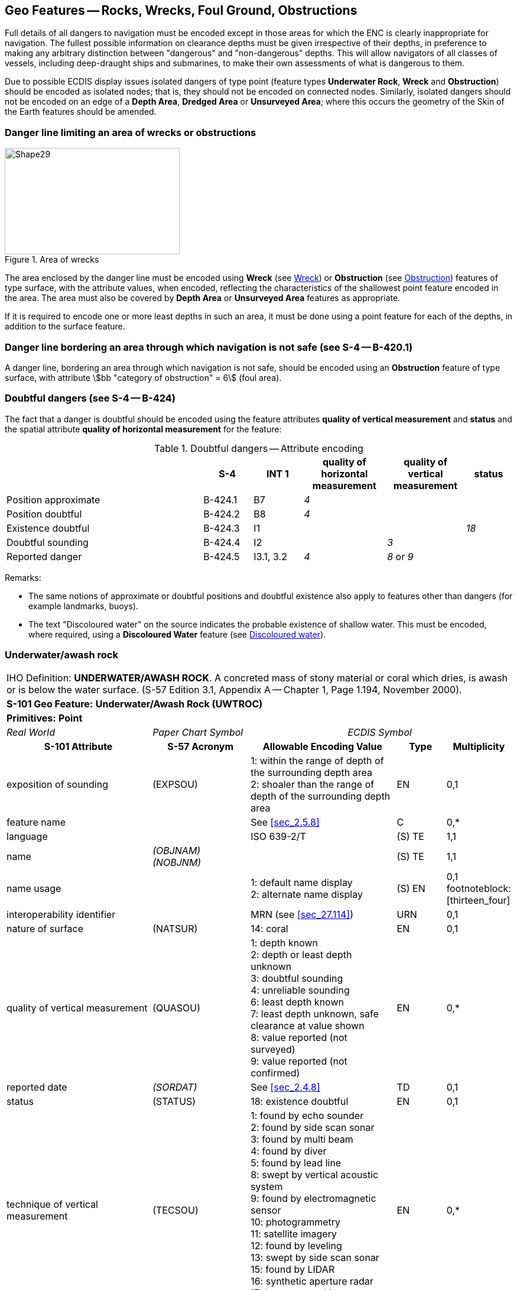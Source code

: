 
[[sec_13]]
== Geo Features -- Rocks, Wrecks, Foul Ground, Obstructions

Full details of all dangers to navigation must be encoded except in those areas for which the ENC is clearly inappropriate for navigation. The fullest possible information on clearance depths must be given irrespective of their depths, in preference to making any arbitrary distinction between "dangerous" and "non-dangerous" depths. This will allow navigators of all classes of vessels, including deep-draught ships and submarines, to make their own assessments of what is dangerous to them.

Due to possible ECDIS display issues isolated dangers of type point (feature types *Underwater Rock*, *Wreck* and *Obstruction*) should be encoded as isolated nodes; that is, they should not be encoded on connected nodes. Similarly, isolated dangers should not be encoded on an edge of a *Depth Area*, *Dredged Area* or **Unsurveyed Area**; where this occurs the geometry of the Skin of the Earth features should be amended.

[[sec_13.1]]
=== Danger line limiting an area of wrecks or obstructions

[[fig_13-1]]
.Area of wrecks
image::figure-13-1.png[Shape29,296,180]

The area enclosed by the danger line must be encoded using *Wreck* (see <<sec_13.5>>) or *Obstruction* (see <<sec_13.6>>) features of type surface, with the attribute values, when encoded, reflecting the characteristics of the shallowest point feature encoded in the area. The area must also be covered by *Depth Area* or *Unsurveyed Area* features as appropriate.

If it is required to encode one or more least depths in such an area, it must be done using a point feature for each of the depths, in addition to the surface feature.

[[sec_13.2]]
=== Danger line bordering an area through which navigation is not safe (see S-4 -- B-420.1)

A danger line, bordering an area through which navigation is not safe, should be encoded using an *Obstruction* feature of type surface, with attribute stem:[bb "category of obstruction" = 6] (foul area).

[[sec_13.3]]
=== Doubtful dangers (see S-4 -- B-424)

The fact that a danger is doubtful should be encoded using the feature attributes *quality of vertical measurement* and *status* and the spatial attribute *quality of horizontal measurement* for the feature:

[[table_13-1]]
.Doubtful dangers -- Attribute encoding
[cols="191,^.^48,^.^48,^.^80,^.^76,^.^45"]
|===
h| h| S-4 h| INT 1 h| quality of horizontal measurement h| quality of vertical measurement h| status

| Position approximate | B-424.1 | B7        | _4_ |            |
| Position doubtful    | B-424.2 | B8        | _4_ |            |
| Existence doubtful   | B-424.3 | I1        |     |            | _18_
| Doubtful sounding    | B-424.4 | I2        |     | _3_        |
| Reported danger      | B-424.5 | I3.1, 3.2 | _4_ | _8_ or _9_ |
|===

[underline]#Remarks:#

* The same notions of approximate or doubtful positions and doubtful existence also apply to features other than dangers (for example landmarks, buoys).
* The text "Discoloured water" on the source indicates the probable existence of shallow water. This must be encoded, where required, using a *Discoloured Water* feature (see <<sec_13.8>>).

[[sec_13.4]]
=== Underwater/awash rock

[cols="10",options="unnumbered"]
|===
10+| [underline]#IHO Definition:# *UNDERWATER/AWASH ROCK*. A concreted mass of stony material or coral which dries, is awash or is below the water surface. (S-57 Edition 3.1, Appendix A -- Chapter 1, Page 1.194, November 2000).
10+| *[underline]#S-101 Geo Feature:#* *Underwater/Awash Rock (UWTROC)*
10+| *[underline]#Primitives:#* *Point*

3+| _Real World_ 4+| _Paper Chart Symbol_ 3+| _ECDIS Symbol_

3+h| S-101 Attribute 2+h| S-57 Acronym 3+h| Allowable Encoding Value h| Type h| Multiplicity
3+| exposition of sounding 2+| (EXPSOU) 3+|
1: within the range of depth of the surrounding depth area +
2: shoaler than the range of depth of the surrounding depth area | EN | 0,1

3+| feature name 2+| 3+| See <<sec_2.5.8>> | C | 0,*

3+| language 2+| 3+| ISO 639-2/T | (S) TE | 1,1

3+| name 2+| _(OBJNAM) (NOBJNM)_ 3+| | (S) TE | 1,1

3+| name usage
2+| 3+|
1: default name display +
2: alternate name display | (S) EN
| 0,1 footnoteblock:[thirteen_four]

3+| interoperability identifier 2+| 3+| MRN (see <<sec_27.114>>) | URN | 0,1

3+| nature of surface 2+| (NATSUR) 3+|
14: coral | EN | 0,1
3+| quality of vertical measurement 2+| (QUASOU) 3+|
1: depth known +
2: depth or least depth unknown +
3: doubtful sounding +
4: unreliable sounding +
6: least depth known +
7: least depth unknown, safe clearance at value shown +
8: value reported (not surveyed) +
9: value reported (not confirmed) | EN | 0,*
3+| reported date 2+| _(SORDAT)_ 3+| See <<sec_2.4.8>> | TD | 0,1
3+| status 2+| (STATUS) 3+|
18: existence doubtful | EN | 0,1
3+| technique of vertical measurement 2+| (TECSOU) 3+|
1: found by echo sounder +
2: found by side scan sonar +
3: found by multi beam +
4: found by diver +
5: found by lead line +
8: swept by vertical acoustic system +
9: found by electromagnetic sensor +
10: photogrammetry +
11: satellite imagery +
12: found by leveling +
13: swept by side scan sonar +
15: found by LIDAR +
16: synthetic aperture radar +
17: hyperspectral imagery +
18: mechanically swept | EN | 0,*

3+| value of sounding 2+| (VALSOU) 3+| | RE | 1,1

3+| water level effect 2+| (WATLEV) 3+|
3: always under water/ submerged +
4: covers and uncovers +
5: awash | EN | 1,1

3+| scale minimum 2+| (SCAMIN) 3+| See <<sec_2.5.9>> | IN | 0,1

3+| information 2+| 3+| See <<sec_2.4.6>> | C | 0,*

3+| file locator 2+| 3+| | (S) TE | 0,1

3+| file reference 2+| _(TXTDSC) (NTXTDS)_ 3+| | (S) TE | 0,1 footnoteblock:[thirteen_four]

3+| headline 2+| 3+| | (S) TE | 0,1

3+| language 2+| 3+| ISO 639-2/T | (S) TE | 1,1

3+| text 2+| _(INFORM) (NINFOM)_ 3+| | (S) TE | 0,1 footnoteblock:[thirteen_four]

3+| default clearance depth 2+| 3+| See <<sec_30.1>> | RE | 0,1 footnoteblock:[thirteen_four]

3+| surrounding depth 2+| 3+| | RE | 1,1

10+h| Feature Associations
h| S-101 Role 3+h| Association Type 3+h| Associated to 2+h| Type h| Multiplicity
| The Updated Object 3+| *Updated Information* (see <<sec_25.21>>) 3+| *Update Information* 2+| Association | 0,*
| The Position Provider 3+| *Text Association* (see <<sec_25.17>>). 3+| *Text Placement* 2+| Composition | 0,1
| - 3+| *Additional Information* (see <<sec_25.1>>) 3+| *Nautical Information* 2+| Association | 0,*
| - 3+| *Spatial Association* (see <<sec_25.15>>) 3+| *Spatial Quality* 2+| Association | 0,*

|===

[[thirteen_four]]
[NOTE]
--
Complex attribute *feature name*, sub-attribute *name usage* is mandatory if the name is intended to be displayed when display of names is enabled by the Mariner. See <<sec_2.5>>.

For each instance of *information*, at least one of the sub-attributes *file reference* or *text* must be populated.

The ECDIS "system" attribute *default clearance depth* must be populated with a value, which must not be an empty (null) value, if the attribute *value of sounding* is populated with an empty (null) value.
--

[underline]#INT 1 Reference:# K 11-15

[[sec_13.4.1]]
==== Rocks which may cover (see S-4 -- B-421.2 to B-421.4)

Full details of all dangers to navigation must be encoded except in those areas for which the ENC is clearly inappropriate for navigation (see S-4 -- B-401 and B-402). The fullest possible information on clearance depths must be given irrespective of their depths, where known, in preference to making any arbitrary distinction between "dangerous" and "non-dangerous" depths. This will allow navigators of all classes of vessels, including deep-draught ships and submarines, to make their own assessments of what is dangerous to them.

Underwater rocks may cover and uncover, may be awash, or may be always underwater.

Population of the attributes *quality of vertical* *measurement*, *water level effect*, *reported date* and the spatial attribute *quality of horizontal measurement* are described in the Table below:

[[table_13-2]]
.Underwater rocks -- Attribute encoding
[cols="245,51,63,72,134"]
|===
h| Rock or coral reef h| INT 1 h| water level effect h| quality of vertical measurement h| Comment

| Covers and uncovers, depth unknown | K11 | _4_ | _2_ or _<undefined>_ | See Remarks below for population of the attribute *exposition of sounding*.
| Covers and uncovers, depth known | K11 | _4_ | any value except _2_; or _<undefined>_ | Negative value for *value of sounding*
| Awash | K12 | _5_ | |
| Always submerged, depth unknown | K13 | _3_ | _2_ or _<undefined>_ | See Remarks below for population of the attribute *exposition of sounding*.
| Always submerged, depth known | K14 | _3_ | any value except _2_; or _<undefined>_ |
| Reported, not confirmed | I3.1,3.2 | _3,4_ or _5_ | _9_ | If available, the year reported should be encoded in *reported date*.

The spatial attribute *quality of horizontal measurement* should be set to _4_ (approximate).

|===

[underline]#Remarks:#

* For rocks which do not cover (islets), see <<sec_5.4.2>>.
* All *Underwater/Awash Rock* features should be encoded using one of the above combinations of attributes.
* The minimum depth, if known, over any submerged rock, must be encoded using the attribute *value of sounding*. Where *value of sounding* is populated with an empty (null) value, display of the rock in ECDIS as an underwater hazard, in accordance with the Mariner's selected safety depth, will be dependent on the value populated for the ECDIS "system" attribute *default clearance depth* (see <<sec_2.4.5.1;and!sec_30.1>> and 8^th^ bullet below).
* An instance of the information type *Spatial Quality* (see <<sec_25.4>>) may be associated to the rock point geometry, using the association *Spatial Association*, to indicate, where required, that the horizontal position and/or the vertical uncertainty for the rock is of different (higher or lower) accuracy than indicated by the underlaying *Quality of Bathymetric Data* Meta feature (see <<sec_3.8>>). Where *Spatial Quality* is associated to the rock and *value of sounding* is populated with an empty (null) value, the value for the attribute *vertical uncertainty* (*uncertainty fixed*) on the associated *Spatial Quality*, where required, must also be populated as empty (null). See also <<sec_3.8.1.3>>(Sounding uncertainty).
* Where *Underwater/Awash Rock* is encoded, there must be no *Sounding* feature encoded coincident.
* For area rock and coral reef features, see <<sec_12.1.1>>.
* When a group of rocks is surrounded by a danger line, each rock should be encoded as a separate *Underwater/Awash Rock* feature covered by an obstruction area feature (*Obstruction* -- see <<sec_13.6>>).
* If it is required to encode an *Underwater/Awash Rock* feature where the attribute *value of sounding* is populated with an empty (null) value, but the source information indicates the depth of the feature is within the range of the surrounding depth area, the value stem:[bb "exposition of sounding" = 1] (within the range of the surrounding depth area) must be populated in order to avoid the unnecessary display of isolated danger symbols in ECDIS.

[underline]#Distinction:# Obstruction; Seabed Area; Sounding; Wreck.

[[sec_13.5]]
=== Wreck

[cols="10",options="unnumbered"]
|===
10+| [underline]#IHO Definition:# *WRECK*. The ruined remains of a stranded or sunken vessel which has been rendered useless. (IHO Dictionary -- S-32).
10+| *[underline]#S-101 Geo Feature:#* *Wreck (WRECKS)*
10+| *[underline]#Primitives:#* *Point, Surface*

3+| _Real World_ 4+| _Paper Chart Symbol_ 3+| _ECDIS Symbol_

3+h| S-101 Attribute 2+h| S-57 Acronym 3+h| Allowable Encoding Value h| Type h| Multiplicity
3+| category of wreck 2+| (CATWRK) 3+|
1: non-dangerous wreck +
2: dangerous wreck +
3: distributed remains of wreck +
4: wreck showing mast/masts +
5: wreck showing any portion of hull or superstructure | EN | 0,1 footnoteblock:[thirteen_five]
3+| exposition of sounding 2+| (EXPSOU) 3+|
1: within the range of depth of the surrounding depth area +
2: shoaler than the range of depth of the surrounding depth area +
3: deeper than the range of depth of the surrounding depth area | EN | 0,1
3+| feature name 2+| 3+| See <<sec_2.5.8>> | C | 0,*

3+| language 2+| 3+| ISO 639-2/T | (S) TE | 1,1

3+| name 2+| _(OBJNAM) (NOBJNM)_ 3+| | (S) TE | 1,1

3+| name usage
2+| 3+|
1: default name display +
2: alternate name display | (S) EN
| 0,1 footnoteblock:[thirteen_five]

3+| height
2+| (HEIGHT)
3+| | RE | 0,1

3+| interoperability identifier 2+| 3+| MRN (see <<sec_27.114>>) | URN | 0,1

3+| quality of vertical measurement 2+| (QUASOU) 3+|
1: depth known +
2: depth or least depth unknown +
3: doubtful sounding +
4: unreliable sounding +
6: least depth known +
7: least depth unknown, safe clearance at value shown +
8: value reported (not surveyed) +
9: value reported (not confirmed) | EN | 0,*
3+| radar conspicuous
2+| (CONRAD)
3+| | BO | 0,1

3+| reported date 2+| _(SORDAT)_ 3+| See <<sec_2.4.8>> | TD | 0,1
3+| status 2+| (STATUS) 3+|
7: temporary +
13: historic +
18: existence doubtful | EN | 0,*
3+| technique of vertical measurement 2+| (TECSOU) 3+|
1: found by echo sounder +
2: found by side scan sonar +
3: found by multi beam +
4: found by diver +
5: found by lead line +
8: swept by vertical acoustic system +
9: found by electromagnetic sensor +
10: photogrammetry +
11: satellite imagery +
12: found by levelling +
13: swept by side scan sonar +
15: found by LIDAR +
16: synthetic aperture radar +
17: hyperspectral imagery +
18: mechanically swept | EN | 0,*
3+| value of sounding
2+| (VALSOU)
3+| | RE | 0,1 footnoteblock:[thirteen_five]

3+| visual prominence 2+| (CONVIS) 3+|
1: visually conspicuous +
2: not visually conspicuous +
3: prominent | EN | 0,1
3+| water level effect 2+| (WATLEV) 3+|
1: partly submerged at high water +
2: always dry +
3: always under water/ submerged +
4: covers and uncovers +
5: awash | EN | 1,1
3+| scale minimum 2+| (SCAMIN) 3+| See <<sec_2.5.9>> | IN | 0,1
3+| information 2+| 3+| See <<sec_2.4.6>> | C | 0,*

3+| file locator
2+| 3+| | (S) TE
| 0,1

3+| file reference 2+| _(TXTDSC) (NTXTDS)_ 3+| | (S) TE | 0,1 footnoteblock:[thirteen_five]

3+| headline
2+| 3+| | (S) TE
| 0,1

3+| language 2+| 3+| ISO 639-2/T | (S) TE | 1,1

3+| text 2+| _(INFORM) (NINFOM)_ 3+| | (S) TE | 0,1 footnoteblock:[thirteen_five]

3+| pictorial representation 2+| (PICREP) 3+| See <<sec_2.4.12.2>> | TE | 0,1
3+| default clearance depth 2+| 3+| See <<sec_30.1>> | RE | 0,1 footnoteblock:[thirteen_five]

3+| surrounding depth
2+| 3+| | RE | 1,1

10+h| Feature Associations

h| S-101 Role 3+h| Association Type 3+h| Associated to 2+h| Type h| Multiplicity
| The Structure 3+| *Structure/Equipment* (see <<sec_25.16>>) 3+| *Daymark*, *Distance Mark*, *Fog Signal*, *Light All Around*, *Light Fog Detector*, *Light Sectored*, *Physical AIS Aid to Navigation*, *Radar Transponder Beacon*, *Retroreflector*, *Signal Station Traffic*, *Signal Station Warning* 2+| Composition | 0,1
| The Updated Object 3+| *Updated Information* (see <<sec_25.21>>) 3+| *Update Information* 2+| Association | 0,*
| The Position Provider 3+| *Text Association* (see <<sec_25.17>>). 3+| *Text Placement* 2+| Composition | 0,1
| - 3+| *Additional Information* (see <<sec_25.1>>) 3+| *Nautical Information* 2+| Association | 0,*
| - 3+| *Spatial Association* (see <<sec_25.15>>) 3+| *Spatial Quality* 2+| Association | 0,*

|===

[[thirteen_five]]
[NOTE]
--
Exactly one of the attributes *category of wreck* or *value of sounding* must be populated; *category of wreck* is mandatory if the attribute *height* has been populated with a value.

Complex attribute *feature name*, sub-attribute *name usage* is mandatory if the name is intended to be displayed when display of names is enabled by the Mariner. See <<sec_2.5.8>>.

For each instance of *information*, at least one of the sub-attributes *file reference* or *text* must be populated.

The ECDIS "system" attribute *default clearance depth* must be populated with a value, which must not be an empty (null) value, if the attribute *height* has not been populated and the attribute *category of wreck* is populated or the attribute *value of sounding* is populated with an empty (null) value.
--

[underline]#INT 1 Reference:# K 20-31

[[sec_13.5.1]]
==== Wrecks (see S-4 -- B-422, B-422.1 to B-422.8)

Wrecks must be encoded to whatever depth they are considered to be of interest, also taking account of the needs of submarines and fishing vessels where appropriate, but not generally in water deeper than 2000m. (Trawling regularly takes place in depths of 400m and occasionally in depths as great as 2000m).

Population of the attributes *category of wreck*, *quality of vertical* *measurement*, *technique of vertical measurement* and *water level effect* are described in <<table_13-3>> below.

In the following Table, the symbol '/' indicates that this attribute is not relevant for the wreck instance and therefore must not be encoded. A blank indicates that the encoder may choose a relevant value for the attribute.

[[table_13-3]]
.Wrecks -- Attribute encoding
[cols="621,^.^120,^.^96,^.^144,^.^144,^.^216,^.^225"]
|===
h| Wrecks... h| S-4 h| INT 1 h| category of wreck h| water level effect h| quality of vertical measurement h| technique of vertical measurement

| Showing any part of hull or superstructure (visible at high water) | B-422.2 | K24 K20 | _5_ | _1_ or _2_ | _/_ | _/_
| Showing any part of hull or superstructure (visible at low water)  | B-422.2 | K24 K21 | _5_ | _4_ | |
| Covers and uncovers                    | B-422.2 | K24 K21 | _4_ or _5_ | _4_ | |
| Awash                                  |         | | | _5_ | |
| Only the mast is visible at high water | B-422.2 | K25 | _4_ or _5_ | _1_ | _/_ | _/_
| Only the mast is visible at low water  | B-422.2 | K25 | _4_ | _4_ | |
| Measured depth                         | B-422.4 | K26 | | _3_ | _1, 6_ or _<undefined>_ |
| Depth measured and mechanically swept  | B-422.3 | K27 | | _3_ | _6_ | _18_
| Depth measured by diver                | B-422.3 | K27 | | _3_ | _1_ or _6_ | _4_
| Depth unknown, considered dangerous by the responsible producing authority | B-422.6 | K28 | _2_ | _3_ | _2_ footnoteblock:[footnote_13-3] or _<undefined>_ | _/_
| Depth unknown, not considered dangerous by the responsible producing authority | B-422.6 | K29 | _1_ | _3_ | _2 footnoteblock:[footnote_13-3] or <undefined>_ | _/_
| Depth unknown, with a safe clearance  | B-422.5 | K30       |     | _3_ | _7_ | _/_
| Distributed remains of wreck          | B-422.8 | K31       | _3_ |     |     |
| Reported, not confirmed               | B-424.5 | I3.1 I3.2 |     |     | _9_ |
|===

NOTE: All wrecks should be encoded using one of the above combinations of attributes.

[[footnote_13-3]]
[NOTE]
--
For a wreck where the least depth is unknown, the attribute value _2_ (depth or least depth unknown) for *quality of vertical measurement* does not apply to the depth of the seabed near the wreck. The provision of more quantitative information for wrecks where possible is particularly important in terms of the portrayal of wrecks in ECDIS, as the classification of wrecks as "dangerous" or "non-dangerous" is not taken into account in ECDIS when symbolizing *Wreck* features outside *Unsurveyed Area*. This often results in wrecks located in *Depth Area* or *Dredged Area* being symbolized as an obstruction to navigation where they are actually non-dangerous. Where the depth of the wreck is unknown, compilers should consider determining an estimated safe clearance value (see S-4 -- B-422.5) and populating stem:[bb "quality of vertical measurement" = 7] (least depth unknown, safe clearance at value shown).
--

[underline]#Remarks:#

* Only one of the attributes *category of wreck* or *value of sounding* must be populated, not both.
* The attribute *height* is only relevant for wrecks having attribute stem:[bb "water level effect" = 1] (partly submerged at high water) or _2_ (always dry). Where *height* is populated, the attribute *value of sounding* must not be populated.
* The minimum depth, if known, over any submerged wreck, must be encoded using the attribute *value of sounding*. Where *value of sounding* is populated with an empty (null) value, display of the wreck in ECDIS as an underwater hazard, in accordance with the Mariner's selected safety depth, will be dependent on the value populated for the ECDIS "system" attribute *default clearance depth* (see <<sec_2.4.5.1;and!sec_30.1>> and 8^th^ bullet below).
* An instance of the information type *Spatial Quality* (see <<sec_25.4>>) may be associated to the wreck geometry, using the association *Spatial Association*, to indicate, where required, that the horizontal position and/or the vertical uncertainty for the wreck is of different (higher or lower) accuracy than indicated by the underlying *Quality of Bathymetric Data* Meta feature (see <<sec_3.8>>). Where *Spatial Quality* is associated to the wreck and *height* (when stem:[bb "water level effect" = 1] (partly submerged at high water) or _2_ (always dry)) or *value of sounding* is populated with an empty (null) value, the value for the complex attribute *vertical uncertainty* (*uncertainty fixed*) on the associated *Spatial Quality*, where required, must also be populated as empty (null). See also <<sec_3.8.1.3>> (Sounding uncertainty).
* For reported, not confirmed wrecks, the date of the report must be populated, where known, using the attribute *reported date*.
* The distributed remains of a wreck must be encoded, where required, as a *Wreck* feature with attribute stem:[bb "category of wreck" = 3] (distributed remains of wreck). Even though the wreck may be safe for surface vessels to navigate over the wreck, it must not be encoded as foul ground (see <<sec_13.7>>).
* When encoding a *Wreck* feature, the attributes populated should adhere to the guidance in S-4 clause B-422. Where possible, this includes the population of the attributes *value of sounding* and *quality of vertical measurement* where the depth of a wreck is known, or the depth is unknown but an estimated safe clearance can be determined. Where the depth is known, or the depth is unknown but an estimated safe clearance has been determined, it is not required to populate the attribute stem:[bb "category of wreck" = 1] (non-dangerous wreck) or _2_ (dangerous wreck), as the Mariner has the quantitative information in order to determine whether the wreck may be dangerous to their type of vessel.
* If it is required to encode a submerged *Wreck* feature where the attribute *value of sounding* is populated with an empty (null) value, but the source information indicates the depth of the feature is within the range of the surrounding depth area, the value stem:[bb "exposition of sounding" = 1] (within the range of the surrounding depth area) must be populated in order to avoid the unnecessary display of isolated danger symbols in ECDIS.
* For wrecks visible or partly visible at sounding datum, the height or drying height should be encoded, if known. This helps to distinguish wrecks which are always visible from wrecks which are only visible at low tide.

[[sec_13.5.1.1]]
===== Where a wreck is shown with its true shape (large scale ENCs) (see S-4 -- B-422.1)

Soundings and heights are often given inside a wreck to show the highest points of the hull or superstructure(for example mast, funnel). If it is required to encode such features, they must be done using:

* A *Wreck* feature of type surface with all populated attributes applying to the highest point of the wreck.
* *Land Elevation* features of type point to encode the features of the wreck that are always dry; the type of each feature (for example mast, funnel) may be encoded using the complex attribute *information* (see <<sec_2.4.6>>).
* *Sounding* features to encode the features of wrecks which are always submerged, or cover and uncover; the type of each feature (for example mast, funnel) may be encoded using the complex attribute *information* (see <<sec_2.4.6>>), which means that these soundings must be encoded individually.

[[sec_13.5.1.2]]
===== Changing criteria for wrecks

Historically the criteria used for differentiating between "dangerous" and "non-dangerous" wrecks were often based on a threshold value for the estimated depth over the wreck (for example 20m, 28m). Criteria have varied between nations and over time (due to the increasing draught of large vessels). The term "non-dangerous wreck" may be applied even though a wreck may be dangerous to some vessels capable of navigating in the vicinity. Unfortunately, the Mariner is not necessarily aware of that fact or that, due to the changing criteria, wrecks encoded as "non-dangerous" may have different meanings. Ideally, therefore, all encoded "dangerous" and "non-dangerous" wrecks having no known depth should be re-assessed to conform to the guidance provided in S-4 -- B-422.

[[sec_13.5.2]]
==== Historic wrecks (see S-4 -- B-422)

Many nations have designated areas around certain wrecks of historical or cultural (for example sea graves) importance to protect the wrecks from unauthorised interference (for example by diving, salvage or anchoring). Such areas should be encoded on the largest optimum display scale ENC data covering the wreck.

If it is required to encode a restricted area around a historic wreck, it must be done using a *Restricted Area* feature (see <<sec_17.8>>), with attribute stem:[bb "category of restricted area" = 10] (historic wreck area).

In addition, the wreck itself should be encoded as a *Wreck* feature, with attribute stem:[bb "status" = 13] (historic).

[underline]#Distinction:# Depth Area; Hulk; Obstruction; Sounding; Underwater/Awash Rock.

[[sec_13.6]]
=== Obstruction

[cols="10",options="unnumbered"]
|===
10+| [underline]#IHO Definition:# *OBSTRUCTION.* In marine navigation, anything that hinders or prevents movement, particularly anything that endangers or prevents passage of a vessel. The term is usually used to refer to an isolated danger to navigation, such as a sunken rock or pinnacle. (IHO Dictionary -- S-32).
10+| *[underline]#S-101 Geo Feature:#* *Obstruction (OBSTRN)*
10+| *[underline]#Primitives:#* *Point, Curve, Surface*
3+| _Real World_ 4+| _Paper Chart Symbol_ 3+| _ECDIS Symbol_


3+h| S-101 Attribute 2+h| S-57 Acronym 3+h| Allowable Encoding Value h| Type h| Multiplicity
3+| category of obstruction 2+| (CATOBS) 3+|
1: snag/stump +
2: wellhead +
3: diffuser +
4: crib +
5: fish haven +
6: foul area +
8: ice boom +
9: ground tackle +
10: boom +
12: wave energy device +
13: subsurface ocean data acquisition system (ODAS) +
14: artificial reef +
15: template +
16: manifold +
17: submerged pingo +
18: remains of platform +
19: scientific instrument +
20: underwater turbine +
21: active submarine volcano +
22: shark net +
23: mangrove | EN | 0,1
3+| condition 2+| (CONDTN) 3+|
1: under construction +
2: ruined +
5: planned construction | EN | 0,1
3+| exposition of sounding 2+| (EXPSOU) 3+|
1: within the range of depth of the surrounding depth area +
2: shoaler than the range of depth of the surrounding depth area +
3: deeper than the range of depth of the surrounding depth area | EN | 0,1
3+| feature name 2+| 3+| See <<sec_2.5.8>> | C | 0,*

3+| language 2+| 3+| ISO 639-2/T | (S) TE | 1,1

3+| name 2+| _(OBJNAM) (NOBJNM)_ 3+| | (S) TE | 1,1

3+| name usage
2+| 3+|
1: default name display +
2: alternate name display | (S) EN
| 0,1 footnoteblock:[thirteen_six]

3+| height
2+| (HEIGHT)
3+| | RE | 0,1 footnoteblock:[thirteen_six]

3+| interoperability identifier 2+| 3+| MRN (see <<sec_27.114>>) | URN | 0,1

3+| maximum permitted draught
2+| 3+| | RE | 0,1

3+| nature of surface 2+| (NATSUR) 3+|
1: mud +
2: clay +
3: silt +
4: sand +
5: stone +
6: gravel +
7: pebbles +
8: cobbles +
9: rock +
11: lava +
14: coral +
17: shells +
18: boulder | EN | 0,*
3+| product 2+| (PRODCT) 3+|
1: oil +
2: gas +
3: water +
8: drinking water +
23: electricity | EN | 0,*
3+| quality of vertical measurement 2+| (QUASOU) 3+|
1: depth known +
2: depth or least depth unknown +
3: doubtful sounding +
4: unreliable sounding +
6: least depth known +
7: least depth unknown, safe clearance at value shown +
8: value reported (not surveyed) +
9: value reported (not confirmed) | EN | 0,*
3+| reported date 2+| _(SORDAT)_ 3+| See <<sec_2.4.8>> | TD | 0,1
3+| status 2+| (STATUS) 3+|
1: permanent +
4: not in use +
5: periodic/intermittent +
7: temporary +
8: private +
13: historic +
18: existence doubtful +
28: buoyed | EN | 0,*
3+| technique of vertical measurement 2+| (TECSOU) 3+|
1: found by echo sounder +
2: found by side scan sonar +
3: found by multi beam +
4: found by diver +
5: found by lead line +
8: swept by vertical acoustic system +
9: found by electromagnetic sensor +
10: photogrammetry +
11: satellite imagery +
12: found by levelling +
13: swept by side scan sonar +
15: found by LIDAR +
16: synthetic aperture radar +
17: hyperspectral imagery +
18: mechanically swept | EN | 0,*
3+| value of sounding
2+| (VALSOU)
3+| | RE | 0,1 footnoteblock:[thirteen_six]

3+| vertical length
2+| (VERLEN)
3+| | RE | 0,1

3+| water level effect 2+| (WATLEV) 3+|
1: partly submerged at high water +
2: always dry +
3: always under water/ submerged +
4: covers and uncovers +
5: awash +
7: floating | EN | 1,1
3+| scale minimum 2+| (SCAMIN) 3+| See <<sec_2.5.9>> | IN | 0,1
3+| information 2+| 3+| See <<sec_2.4.6>> | C | 0,*

3+| file locator
2+| 3+| | (S) TE
| 0,1

3+| file reference 2+| _(TXTDSC) (NTXTDS)_ 3+| | (S) TE | 0,1 footnoteblock:[thirteen_six]

3+| headline
2+| 3+| | (S) TE
| 0,1

3+| language 2+| 3+| ISO 639-2/T | (S) TE | 1,1

3+| text 2+| _(INFORM) (NINFOM)_ 3+| | (S) TE | 0,1 footnoteblock:[thirteen_six]

3+| default clearance depth 2+| 3+| See <<sec_30.1>> | RE | 0,1 footnoteblock:[thirteen_six]

3+| surrounding depth
2+| 3+| | RE | 1,1

10+h| Feature Associations
h| S-101 Role 3+h| Association Type 3+h| Associated to 2+h| Type h| Multiplicity
| The Component 3+| *Mooring Trot Aggregation* (see <<sec_25.10>>) 3+| *Mooring Trot* 2+| Association | 0,*
| The Updated Object 3+| *Updated Information* (see <<sec_25.21>>) 3+| *Update Information* 2+| Association | 0,*
| The Position Provider 3+| *Text Association* (see <<sec_25.17>>). 3+| *Text Placement* 2+| Composition | 0,1
| - 3+| *Additional Information* (see <<sec_25.1>>) 3+| *Nautical Information* 2+| Association | 0,*
| - 3+| *Spatial Association* (see <<sec_25.15>>) 3+| *Spatial Quality* 2+| Association | 0,*

|===

[[thirteen_six]]
[NOTE]
--
Exactly one of the attributes *height* or *value of sounding* must be populated.

Complex attribute *feature name*, sub-attribute *name usage* is mandatory if the name is intended to be displayed when display of names is enabled by the Mariner. See <<sec_2.5.8>>.

For each instance of *information*, at least one of the sub-attributes *file reference* or *text* must be populated.

The ECDIS "system" attribute *default clearance depth* must be populated with a value, which must not be an empty (null) value, if the attribute *height* is not populated and the attribute *value of sounding* is populated with an empty (null) value.
--

[underline]#INT 1 Reference:# C 32, K 1, 31, 40-43, 46; L 21, 23; Q 42

[[sec_13.6.1]]
==== Obstructions and foul areas (see S-4 -- B-312.4, B-327.5, B-420.1, B-422.8-9, B-431.6, B-445.1, B-447.5 and B-447.7)

If it is required to encode features considered to be an obstruction or hazard to surface navigation that cannot be encoded using any other S-101 specific feature (for example *Underwater Rock*, *Wreck*), it must be done using the feature *Obstruction*.

Population of the attributes *quality of vertical* *measurement*, *technique of vertical measurement* and *water level effect* are described in <<table_13-4>> below.

In the following Table, the symbol '/' indicates that this attribute is not relevant for the obstruction instance and therefore must not be encoded. A blank indicates that the encoder may choose a relevant value for the attribute.

[[table_13-4]]
.Obstructions -- Attribute encoding
[cols="835,200,360,440,380"]
|===
h| Obstruction... h| INT 1 h| water level effect h| quality of vertical measurement h| technique of vertical measurement

| Depth unknown | K40 | _3_ or _4_ | _2_ footnoteblock:[obstructions] or _<undefined>_ | _/_
| Least depth known | K41 | _3_ or _4_ | _1_ or _6_ |
| Mechanically swept to the depth shown | K42 | _3_ | _6_ | _18_
| Measured by diver | K42 | _3_ | _1 or 6_ | _4_

|===

NOTE: All obstructions should be encoded using one of the above combinations of attributes.

[[obstructions]]
[NOTE]
--
For an obstruction where the least depth is unknown, the attribute value _2_ (depth or least depth unknown) for *quality of vertical measurement* does not apply to the depth of the seabed near the obstruction.

It is important when encoding obstructions to be aware of the distinction between attribute value stem:[bb "category of obstruction" = 6] (foul area) and foul ground: Foul areas are defined as areas of numerous uncharted dangers to navigation. When encoded on ENC, *Obstruction* features of type surface with attribute stem:[bb "category of obstruction" = 6] (foul area) will display in the ECDIS "base display" as an obstruction to navigation, with all associated alarms to indicate that it is unsafe for vessels to enter or transit the area.

Foul ground is defined as an area over which it is safe to navigate but which should be avoided for anchoring, taking the ground or ground fishing. When encoded on ENC, *Foul Ground* features (see <<sec_13.7>>) of type surface will display in the ECDIS "other" display as a "foul area of seabed safe for navigation but not for anchoring", indicating to the Mariner that it is safe to enter or transit the area but hazardous to take the ground or undertake other subsurface activities.

In some cases areas on the source indicated to be foul ground have been misinterpreted as foul areas, which has resulted in encoding in ENC of *Obstruction* with stem:[bb "category of obstruction" = 6] (foul area). This encoding results in the incorrect indication in the ECDIS that the area is unsafe for navigation, which is potentially confusing to the Mariner.

Foul ground, over which it is safe to navigate but which should be avoided for anchoring, taking the ground or ground fishing, should be encoded using a *Foul Ground* feature (see <<sec_13.7>>). Although the source may depict a "Foul Area", it should be determined whether it is in fact "Foul Ground" before encoding the appropriate feature.
--

[underline]#Remarks:#

* Only one of the attributes *height* or *value of sounding* must be populated, not both.
* The minimum depth, if known, over any submerged obstruction, must be encoded using the attribute *value of sounding*. Where *value of sounding* is populated with an empty (null) value, display of the obstruction in ECDIS as an underwater hazard, in accordance with the Mariner's selected safety depth, will be dependent on the value populated for the ECDIS "system" attribute *default clearance depth* (see <<sec_2.4.5.1;and!sec_30.1>> and 12^th^ bullet below).
* Where obstructions such as fish havens have a declared maximum authorised draught for vessels passing over the feature, this must be populated, where known, using the attribute *maximum permitted draught*.
* The attribute *height* must be populated for *Obstruction* features having attribute stem:[bb "water level effect" = 1] (partly submerged at high water) or _2_ (always dry).
* *Obstruction* features having attribute stem:[bb "water level effect" = 7] (floating) must have the attribute *height* populated with an empty (null) value.
* The attribute *vertical length* is used to populate the distance of an obstruction above the seabed; or the height of a floating obstruction above the sea surface.
* An instance of the information type *Spatial Quality* (see <<sec_25.4>>) may be associated to the obstruction geometry, using the association *Spatial Association*, to indicate, where required, that the horizontal position and/or the vertical uncertainty for the obstruction is of different (higher or lower) accuracy than indicated by the underlying *Quality of Bathymetric Data* Meta feature (see <<sec_3.8>>). Where *Spatial Quality* is associated to the obstruction and *height* or *value of sounding* is populated with an empty (null) value, the value for the attribute *vertical uncertainty* (*uncertainty fixed*) on the associated *Spatial Quality*, where required, must also be populated as empty (null). See also <<sec_3.8.1.3>> (Sounding uncertainty).
* For reported, not confirmed obstructions, the date of the report must be populated, where known, using the attribute *reported date*.
* If the nature of a dangerous underwater feature, dangerous underwater area, or floating feature is not explicitly known, it must be encoded using *Obstruction*.
* An *Obstruction* feature of type surface must be covered by a surface feature from Skin of the Earth as appropriate.
* An area containing numerous dangers, through which navigation is not safe at the optimum display scale for the ENC data, should be encoded using an *Obstruction* feature of type surface, with attribute stem:[bb "category of obstruction" = 6] (foul area).
* If it is required to encode a submerged *Obstruction* feature where the attribute *value of sounding* is populated with an empty (null) value, but the source information indicates the depth of the feature is within the range of the surrounding depth area, the value stem:[bb "exposition of sounding" = 1] (within the range of the surrounding depth area) must be populated in order to avoid the unnecessary display of isolated danger symbols in ECDIS.
* Active submarine volcanos can be a significant navigational hazard; and harmful concentrations of volcanic gases emanating from active submarine volcanos can cover an extensive area (see S-4 -- clause B-428.4). If it is required to encode an active submarine volcano, it must be done using an *Obstruction* feature of type point, with attributes stem:[bb "category of obstruction" = 21] (active submarine volcano), stem:[bb "exposition of sounding" = 2] (shoaler than the range of depth of the surrounding depth area) and stem:[bb "quality of vertical measurement" = 2] (depth or least depth unknown). To indicate the unpredictable nature of the volcano (it may be periodically submerged or extend above the surface), the mandatory attributes *value of sounding* and *water level effect* must be populated with an empty (null) value. In order to raise the level of indication of the hazard in the ECDIS to the Mariner so as to generate an alarm, a small *Depth Area* feature having attribute stem:[bb "depth range minimum value" = 0] may also be encoded. The area that can be potentially covered by harmful volcanic gases, which may cover an area of up to 10 NM from the volcano, should be encoded using a *Caution Area* feature (see <<sec_16.10>>), having the complex attribute *information* (see <<sec_2.4.6>>), sub-attributes *text* = _Volcanic activity_ and *file reference* carrying a reference to an appropriate cautionary note similar to:
_Active submarine volcanos exist in this area. Some volcanos have been reported to erupt breaking the surface of the sea and projecting ashes, other volcanic materials and harmful gases into the air. Changes to charted depths, uplifting of reefs and emerging of volcanic islets may occur throughout the area. Due to the unpredictable nature of these events Mariners are strongly recommended to avoid the area_.

Inactive submarine volcanos must be encoded, if required, using a *Sea Area* feature (see <<sec_9.1>>).

* Platforms which have been cut-off above the seabed must be encoded as *Obstruction*, while platforms which have been cut-off to the level of the seabed should be encoded as *Foul Ground* (see <<sec_13.7>>).
* In certain circumstances where an obstruction is always dry (for example cribs), it must be covered by a *Land Area* feature.
* Features that are considered to be subsurface Fish Aggregating Devices (FAD) must be encoded as *Obstruction*,with stem:[bb "category of obstruction" = 5] (fish haven), unless the feature is a vessel that has been deliberately sunk to perform the function of a fish haven, which should be encoded as a *Wreck* feature (see <<sec_13.5>>).
* If it is required to encode a subsurface ocean data acquisition system (ODAS), whether on the seabed or suspended in the water column by a subsurface float, it must be done using *Obstruction* with stem:[bb "category of obstruction" = 14] (subsurface ocean data acquisition system (ODAS)). An ODAS buoy must be encoded as a *Special Purpose/General Buoy* feature (see <<sec_20.5>>).

[[sec_13.6.1.1]]
===== Mangroves (see S-4 -- B-312.4)

Where the source indicates that a mangrove area is in the intertidal area, an *Obstruction* feature of type area, with attribute stem:[bb "category of obstruction" = 23] (mangrove) should be encoded on top of the portion of the intertidal area (*Depth Area* with attributes stem:[bb "depth range minimum value" = -H] and stem:[bb "depth range maximum value" = 0] -- see <<sec_11.7.3>>) where the mangrove coverage exists. The mandatory attribute *water level effect* should be populated with _1_ (partially submerged at high water); and the conditional mandatory attribute *height* populated with the approximate altitude of the highest point of the top of the mangroves if known or an empty (null) value if not. The seaward spatial type(s) of the mangrove area should be associated to an instance of the information type *Spatial Quality* (see <<sec_24.5>>) having the attribute stem:[bb "quality of horizontal measurement" = 4] (approximate). The landward edge of the mangrove area representing the high water line should be encoded as *Coastline* (see <<sec_5.3>>), having no value populated for the attribute *category of coastline*, and no value for *quality of horizontal measurement* on the related spatial type(s).

If it is required to encode an individual mangrove tree within the intertidal area, this must be done using an *Obstruction* feature of type point, with attribute stem:[bb "category of obstruction" = 23] (mangrove).

Where mangrove areas are required to be generalised on smaller optimum display scale ENC datasets such that the seaward edge of the mangrove only is to be indicated as the "apparent" coastline, this must be done using the feature *Coastline* (see <<sec_5.3>>).

[underline]#Remarks:#

* The encoding of *Obstruction* of type curve and having attribute stem:[bb "category of obstruction" = 23] (mangrove) is prohibited.

[underline]#Distinction:# Depth Area; Fishing Facility; Foul Ground; Marine Farm/Culture; Underwater/awash Rock; Water Turbulence; Wreck.

[[sec_13.7]]
=== Foul ground

[cols="10",options="unnumbered"]
|===
10+| [underline]#IHO Definition:# *FOUL GROUND*. Areas over which it is safe to navigate but which should be avoided for anchoring, taking the ground or ground fishing. (IHO Dictionary -- S-32).
10+| *[underline]#S-101 Geo Feature:# Foul Ground _(OBSTRN)_*
10+| *[underline]#Primitives:# Point, Surface*

2+| _Real World_ 4+| _Paper Chart Symbol_ 4+| _ECDIS Symbol_

3+h| S-101 Attribute 2+h| S-57 Acronym 3+h| Allowable Encoding Value h| Type h| Multiplicity
3+| feature name 2+| 3+| See <<sec_2.5.8>> | C | 0,*

3+| language 2+| 3+| ISO 639-2/T | (S) TE | 1,1

3+| name 2+| _(OBJNAM) (NOBJNM)_ 3+| | (S) TE | 1,1

3+| name usage
2+| 3+|
1: default name display +
2: alternate name display | (S) EN
| 0,1 footnoteblock:[thirteen_seven]

3+| interoperability identifier 2+| 3+| MRN (see <<sec_27.114>>) | URN | 0,1

3+| quality of vertical measurement 2+| (QUASOU) 3+|
1: depth known +
2: depth or least depth unknown +
3: doubtful sounding +
4: unreliable sounding +
6: least depth known +
7: least depth unknown, safe clearance at value shown +
8: value reported (not surveyed) +
9: value reported (not confirmed) | EN | 0,*
3+| reported date 2+| _(SORDAT)_ 3+| See <<sec_2.4.8>> | TD | 0,1
3+| status 2+| (STATUS) 3+|
13: historic +
18: existence doubtful +
28: buoyed | EN | 0,*
3+| technique of vertical measurement 2+| (TECSOU) 3+|
1: found by echo sounder +
2: found by side scan sonar +
3: found by multi beam +
4: found by diver +
5: found by lead line +
8: swept by vertical acoustic system +
9: found by electromagnetic sensor +
10: photogrammetry +
11: satellite imagery +
12: found by levelling +
13: swept by side scan sonar +
15: found by LIDAR +
16: synthetic aperture radar +
17: hyperspectral imagery +
18: mechanically swept | EN | 0,*
3+| value of sounding
2+| (VALSOU)
3+| | RE | 0,1

3+| vertical uncertainty
2+| _(SOUACC)_
3+| | C | 0,1

3+| uncertainty fixed
2+| 3+| | (S) RE
| 1,1

3+| uncertainty variable factor
2+| 3+| | (S) RE
| 0,1

3+| scale minimum 2+| (SCAMIN) 3+| See <<sec_2.5.9>> | IN | 0,1
3+| information 2+| 3+| See <<sec_2.4.6>> | C | 0,*

3+| file locator
2+| 3+| | (S) TE
| 0,1

3+| file reference 2+| _(TXTDSC) (NTXTDS)_ 3+| | (S) TE | 0,1 footnoteblock:[thirteen_seven]

3+| headline
2+| 3+| | (S) TE
| 0,1

3+| language 2+| 3+| ISO 639-2/T | (S) TE | 1,1

3+| text 2+| _(INFORM) (NINFOM)_ 3+| | (S) TE | 0,1 footnoteblock:[thirteen_seven]

10+h| Feature Associations
h| S-101 Role 3+h| Association Type 3+h| Associated to 2+h| Type h| Multiplicity
| The Updated Object 3+| *Updated Information* (see <<sec_25.21>>) 3+| *Update Information* 2+| Association | 0,*
| The Position Provider 3+| *Text Association* (see <<sec_25.17>>). 3+| *Text Placement* 2+| Composition | 0,1
| - 3+| *Additional Information* (see <<sec_25.1>>) 3+| *Nautical Information* 2+| Association | 0,*
| - 3+| *Spatial Association* (see <<sec_25.15>>) 3+| *Spatial Quality* 2+| Association | 0,*

|===

[[thirteen_seven]]
[NOTE]
--
Complex attribute *feature name*, sub-attribute *name usage* is mandatory if the name is intended to be displayed when display of names is enabled by the Mariner. See <<sec_2.5.8>>.

For each instance of *information*, at least one of the sub-attributes *file reference* or *text* must be populated.
--

[underline]#INT 1 Reference:# K 31

[[sec_13.7.1]]
==== Foul ground (see S-4 -- B-422.9)

If it is required to encode an area where seabed operations are unsafe, but over which it is safe to navigate for surface vessels, it must be done using the feature *Foul Ground*. Such areas are distinct from the feature *Obstruction*, attribute stem:[bb "category of obstruction" = 6] (foul area), where navigation is considered to be unsafe for surface vessels (see <<sec_13.6>>).

It is important when encoding foul ground to be aware of the distinction between foul ground and the feature *Obstruction*, attribute stem:[bb "category of obstruction" = 6] (foul area):

Foul ground is defined as an area over which it is safe to navigate but which should be avoided for anchoring, taking the ground or ground fishing. When encoded on ENC, *Foul Ground* features of type surface will display in the ECDIS "other" display as a "foul area of seabed safe for navigation but not for anchoring", indicating to the Mariner that it is safe to enter or transit the area but hazardous to take the ground or undertake other subsurface activities.

Foul areas are defined as areas of numerous uncharted dangers to navigation. When encoded on ENC, *Obstruction* features of type surface with attribute stem:[bb "category of obstruction" = 6] (foul area) will display in the ECDIS "base display" as an obstruction to navigation, with all associated alarms to indicate that it is unsafe for vessels to enter or transit the area.

It is recommended that if there is any doubt as to whether a feature should be encoded as *Obstruction* or *Foul Ground*, preference should be given to encoding the feature as *Obstruction* (see <<sec_13.6>>).

[underline]#Remarks:#

* For reported, not confirmed foul ground, the date of the report must be populated, where known, using the attribute *reported date*.
* A *Foul Ground* feature of type surface must be covered by a surface feature from Skin of the Earth as appropriate (*Depth Area*, *Dredged Area* or *Unsurveyed Area*).
* Platforms which have been cut-off to the level of the seabed should be encoded as *Foul Ground*, while platforms which have been cut-off above the seabed must be encoded as *Obstruction* (see <<sec_13.6>>).
* The distributed remains of wrecks must be encoded using the feature *Wreck* (see <<sec_13.5>>), and must not be encoded as *Foul Ground*.

[underline]#Distinction:# Depth Area; Fishing Facility; Marine Farm/Culture; Obstruction; Seabed Area; Underwater/Awash Rock; Water Turbulence; Wreck.

[[sec_13.8]]
=== Discoloured water

[cols="10",options="unnumbered"]
|===
10+| [underline]#IHO Definition:# *DISCOLOURED WATER*. Unnatural coloured areas in the sea which may or may not indicate the existence of shoals. (NOAA -- Nautical Chart Manual, Volume 1).
10+| *[underline]#S-101 Geo Feature:#* *Discoloured Water* *_(CTNARE)_*
10+| *[underline]#Primitives:#* *Point, Surface*

2+| _Real World_ 4+| _Paper Chart Symbol_ 4+| _ECDIS Symbol_

3+h| S-101 Attribute 2+h| S-57 Acronym 3+h| Allowable Encoding Value h| Type h| Multiplicity
3+| interoperability identifier 2+| 3+| MRN (see <<sec_27.114>>) | URN | 0,1

3+| reported date 2+| _(SORDAT)_ 3+| See <<sec_2.4.8>> | TD | 0,1
3+| scale minimum 2+| (SCAMIN) 3+| See <<sec_2.5.9>> | IN | 0,1
3+| information 2+| 3+| See <<sec_2.4.6>> | C | 0,*

3+| file locator
2+| 3+| | (S) TE
| 0,1

3+| file reference 2+| _(TXTDSC) (NTXTDS)_ 3+| | (S) TE | 0,1 footnote:thirteen_eight[For each instance of *information*, at least one of the sub-attributes *file reference* or *text* must be populated.]

3+| headline
2+| 3+| | (S) TE
| 0,1

3+| language 2+| 3+| ISO 639-2/T | (S) TE | 1,1

3+| text 2+| _(INFORM) (NINFOM)_ 3+| | (S) TE | 0,1 footnote:thirteen_eight[]

10+h| Feature Associations
h| S-101 Role 3+h| Association Type 3+h| Associated to 2+h| Type h| Multiplicity
| The Updated Object 3+| *Updated Information* (see <<sec_25.21>>) 3+| *Update Information* 2+| Association | 0,*
| - 3+| *Additional Information* (see <<sec_25.1>>) 3+| *Nautical Information* 2+| Association | 0,*
| - 3+| *Spatial Association* (see <<sec_25.15>>) 3+| *Spatial Quality* 2+| Association | 0,*

|===

[underline]#INT 1 Reference:#

[[sec_13.8.1]]
==== Discoloured water (see S-4 -- B-424.6)

If it is required to encode the possible existence of shoal water as indicated by an area of discoloured water, it must be done using the feature *Discoloured Water*.

[underline]#Remarks:#

* The feature *Discoloured Water* must only be used to indicate an area of possible shoal water where an observation of the discolouration has been made and there is no supporting bathymetric data to support the possible shoaling.
* A *Discoloured Water* feature must be covered by *Depth Area* or *Unsurveyed Area* features.

[underline]#Distinction:# Caution Area; Obstruction; Underwater/Awash Rock; Wreck.

[[sec_13.9]]
=== Fishing facility

[cols="10",options="unnumbered"]
|===
10+| [underline]#IHO Definition:# *FISHING FACILITY*. A structure for fishing purposes which can be an obstruction to ships in general. The position of these structures may vary frequently over time. (S-57 Edition 3.1, Appendix A -- Chapter 1, Page 1.70, November 2000, as amended).
10+| *[underline]#S-101 Geo Feature:#* *Fishing Facility (FSHFAC)*
10+| *[underline]#Primitives:#* *Point, Curve, Surface*

2+| _Real World_ 4+| _Paper Chart Symbol_ 4+| _ECDIS Symbol_

3+h| S-101 Attribute 2+h| S-57 Acronym 3+h| Allowable Encoding Value h| Type h| Multiplicity
3+| category of fishing facility 2+| (CATFIF) 3+|
1: fishing stake +
2: fish trap +
3: fish weir +
4: tunny net | EN | 0,1
3+| condition 2+| (CONDTN) 3+|
1: under construction +
2: ruined +
5: planned construction | EN | 0,1
3+| feature name 2+| 3+| See <<sec_2.5.8>> | C | 0,*

3+| language 2+| 3+| ISO 639-2/T | (S) TE | 1,1

3+| name 2+| _(OBJNAM) (NOBJNM)_ 3+| | (S) TE | 1,1

3+| name usage
2+| 3+|
1: default name display +
2: alternate name display | (S) EN
| 0,1 footnoteblock:[thirteen_nine]

3+| interoperability identifier 2+| 3+| MRN (see <<sec_27.114>>) | URN | 0,1

3+| periodic date range 2+| 3+| See <<sec_2.4.8>> | C | 0,*

3+| date end 2+| _(PEREND)_ 3+| | (S) TD | 1,1

3+| date start 2+| _(PERSTA)_ 3+| | (S) TD | 1,1

3+| reported date 2+| _(SORDAT)_ 3+| See <<sec_2.4.8>> | TD | 0,1
3+| status 2+| (STATUS) 3+|
1: permanent +
4: not in use +
5: periodic/intermittent +
6: reserved +
7: temporary +
8: private +
12: illuminated +
18: existence doubtful +
28: buoyed | EN | 0,*
3+| vertical length
2+| (VERLEN)
3+| | RE | 0,1

3+| scale minimum 2+| (SCAMIN) 3+| See <<sec_2.5.9>> | IN | 0,1
3+| information 2+| 3+| See <<sec_2.4.6>> | C | 0,*

3+| file locator
2+| 3+| | (S) TE
| 0,1

3+| file reference 2+| _(TXTDSC) (NTXTDS)_ 3+| | (S) TE | 0,1 footnoteblock:[thirteen_nine]

3+| headline
2+| 3+| | (S) TE
| 0,1

3+| language 2+| 3+| ISO 639-2/T | (S) TE | 1,1

3+| text 2+| _(INFORM) (NINFOM)_ 3+| | (S) TE | 0,1 footnoteblock:[thirteen_nine]

10+h| Feature Associations
h| S-101 Role 3+h| Association Type 3+h| Associated to 2+h| Type h| Multiplicity
| The Structure 3+| *Structure/Equipment* (see <<sec_25.16>>) 3+| *Daymark*, *Distance Mark*, *Fog Signal*, *Light All Around*, *Light Fog Detector*, *Light Sectored*, *Physical AIS Aid to Navigation*, *Radar Transponder Beacon*, *Retroreflector*, *Signal Station Traffic*, *Signal Station Warning* 2+| Composition | 0,1
| The Component 3+| *Aids to Navigation Association* (see <<sec_25.2>>) 3+| *Deep Water Route*, *Fairway System*, *Traffic Separation Scheme*, *Two-Way Route* 2+| Association | 0,*
| The Updated Object 3+| *Updated Information* (see <<sec_25.21>>) 3+| *Update Information* 2+| Association | 0,*
| The Position Provider 3+| *Text Association* (see <<sec_25.17>>). 3+| *Text Placement* 2+| Composition | 0,1
| - 3+| *Additional Information* (see <<sec_25.1>>) 3+| *Contact Details*, *Nautical Information* 2+| Association | 0,*
| - 3+| *Spatial Association* (see <<sec_25.15>>) 3+| *Spatial Quality* 2+| Association | 0,*

|===

[[thirteen_nine]]
[NOTE]
--
Complex attribute *feature name*, sub-attribute *name usage* is mandatory if the name is intended to be displayed when display of names is enabled by the Mariner. See <<sec_2.5.8>>.

For each instance of *information*, at least one of the sub-attributes *file reference* or *text* must be populated.
--

[underline]#INT 1 Reference:# K 44, 45

[[sec_13.9.1]]
==== Fishing facilities (see S-4 -- B-447 and B-447.1-3)

Fishing facilities are usually sited in shallow water, but tunny nets are often located in deeper water. They can be very large and extend up to several miles offshore; and form an obstruction to navigation.

If it is required to encode a fishing facility it must be done using the feature *Fishing Facility*.

[underline]#Remarks:#

* The attribute *vertical length* is used to populate the distance of the facility above the seabed.
* Certain types of fishing facilities such as tunny nets in deep water may be an obstruction to navigation. If *Fishing Facility* features are considered to be an obstruction or hazard to navigation, they should also be encoded with an *Obstruction* feature (see <<sec_13.6>>). Although this is contrary to ENC encoding principles (that is, double encoding), this solution is recommended for portraying dangers to navigation of this nature in the ECDIS.
* Floating fish aggregating devices (FAD) must be encoded, where required, as *Special Purpose/General Buoy* features (see <<sec_20.5>>). Subsurface FADs (fish havens) must be encoded, where required, as *Obstruction* features (see <<sec_13.6>>).

[underline]#Distinction:# Marine Farm/Culture; Obstruction.

[[sec_13.10]]
=== Marine farm/culture

[cols="10",options="unnumbered"]
|===
10+| [underline]#IHO Definition:# *MARINE FARM/CULTURE*. An assemblage of cages, nets, rafts and floats or posts where fish, including shellfish, are artificially cultivated. (IHO Dictionary -- S-32).
10+| *[underline]#S-101 Geo Feature:#* *Marine Farm/Culture (MARCUL)*
10+| *[underline]#Primitives:#* *Point, Curve, Surface*

2+| _Real World_ 4+| _Paper Chart Symbol_ 4+| _ECDIS Symbol_

3+h| S-101 Attribute 2+h| S-57 Acronym 3+h| Allowable Encoding Value h| Type h| Multiplicity
3+| category of marine farm/culture 2+| (CATMFA) 3+|
1: crustaceans +
2: edible bivalve molluscs +
3: fish +
4: seaweed +
5: pearl culture farm | EN | 0,1
3+| exposition of sounding 2+| (EXPSOU) 3+|
1: within the range of depth of the surrounding depth area +
2: shoaler than the range of depth of the surrounding depth area | EN | 0,1
3+| feature name 2+| 3+| See <<sec_2.5.8>> | C | 0,*

3+| language 2+| 3+| ISO 639-2/T | (S) TE | 1,1

3+| name 2+| _(OBJNAM) (NOBJNM)_ 3+| | (S) TE | 1,1

3+| name usage
2+| 3+|
1: default name display +
2: alternate name display | (S) EN
| 0,1 footnoteblock:[thirteen_ten]

3+| fixed date range 2+| 3+| See <<sec_2.4.8>> | C | 0,1

3+| date end 2+| (DATEND) 3+| | (S) TD | 0,1 footnoteblock:[thirteen_ten]

3+| date start 2+| (DATSTA) 3+| | (S) TD | 0,1 footnoteblock:[thirteen_ten]

3+| height
2+| (HEIGHT)
3+| | RE | 0,1 footnoteblock:[thirteen_ten]

3+| interoperability identifier 2+| 3+| MRN (see <<sec_27.114>>) | URN | 0,1

3+| periodic date range 2+| 3+| See <<sec_2.4.8>> | C | 0,*

3+| date end 2+| _(PEREND)_ 3+| | (S) TD | 1,1

3+| date start 2+| _(PERSTA)_ 3+| | (S) TD | 1,1

3+| quality of vertical measurement 2+| (QUASOU) 3+|
1: depth known +
2: depth or least depth unknown +
3: doubtful sounding +
4: unreliable sounding +
6: least depth known +
7: least depth unknown, safe clearance at value shown +
8: value reported (not surveyed) +
9: value reported (not confirmed) | EN | 0,*
3+| restriction 2+| (RESTRN) 3+|
1: anchoring prohibited +
2: anchoring restricted +
3: fishing prohibited +
4: fishing restricted +
5: trawling prohibited +
6: trawling restricted +
7: entry prohibited +
8: entry restricted +
9: dredging prohibited +
10: dredging restricted +
11: diving prohibited +
12: diving restricted +
13: no wake +
14: area to be avoided +
15: construction prohibited +
16: discharging prohibited +
17: discharging restricted +
18: industrial or mineral exploration/development prohibited +
19: industrial or mineral exploration/development restricted +
20: drilling prohibited +
21: drilling restricted +
22: removal of historical artefacts prohibited +
23: cargo transhipment (lightening) prohibited +
24: dragging prohibited +
25: stopping prohibited +
26: landing prohibited +
27: speed restricted +
39: swimming prohibited | EN | 0,*
3+| status 2+| (STATUS) 3+|
1: permanent +
2: occasional +
4: not in use +
5: periodic/intermittent +
6: reserved +
7: temporary +
8: private +
14: public +
16: watched +
17: unwatched +
28: buoyed | EN | 0,*
3+| value of sounding
2+| (VALSOU)
3+| | RE | 0,1 footnoteblock:[thirteen_ten]

3+| vertical length
2+| (VERLEN)
3+| | RE | 0,1

3+| vertical uncertainty
2+| _(SOUACC)_
3+| | C | 0,1

3+| uncertainty fixed
2+| 3+| | (S) RE
| 1,1

3+| uncertainty variable factor
2+| 3+| | (S) RE
| 0,1

3+| vessel speed limit
2+| 3+| | C | 0,*

3+| speed limit
2+| 3+| | (S) RE
| 1,1

3+| speed units
2+| 3+|
2: kilometres per hour +
3: miles per hour +
4: knots | (S) EN
| 1,1

3+| vessel class
2+| 3+| | (S) TE
| 0,1

3+| water level effect 2+| (WATLEV) 3+|
1: partly submerged at high water +
2: always dry +
3: always under water/ submerged +
4: covers and uncovers +
5: awash +
7: floating | EN | 1,1
3+| scale minimum 2+| (SCAMIN) 3+| See <<sec_2.5.9>> | IN | 0,1
3+| information 2+| 3+| See <<sec_2.4.6>> | C | 0,*

3+| file locator
2+| 3+| | (S) TE
| 0,1

3+| file reference 2+| _(TXTDSC) (NTXTDS)_ 3+| | (S) TE | 0,1 footnoteblock:[thirteen_ten]

3+| headline
2+| 3+| | (S) TE
| 0,1

3+| language 2+| 3+| ISO 639-2/T | (S) TE | 1,1

3+| text 2+| _(INFORM) (NINFOM)_ 3+| | (S) TE | 0,1 footnoteblock:[thirteen_ten]

10+h| Feature Associations
h| S-101 Role 3+h| Association Type 3+h| Associated to 2+h| Type h| Multiplicity
| The Updated Object 3+| *Updated Information* (see <<sec_25.21>>) 3+| *Update Information* 2+| Association | 0,*
| The Position Provider 3+| *Text Association* (see <<sec_25.17>>). 3+| *Text Placement* 2+| Composition | 0,1
| - 3+| *Additional Information* (see <<sec_25.1>>) 3+| *Contact Details*, *Nautical Information* 2+| Association | 0,*
| - 3+| *Spatial Association* (see <<sec_25.15>>) 3+| *Spatial Quality* 2+| Association | 0,*

|===

[[thirteen_ten]]
[NOTE]
--
Exactly one of the attributes *height* or *value of sounding* must be populated.

Complex attribute *feature name*, sub-attribute *name usage* is mandatory if the name is intended to be displayed when display of names is enabled by the Mariner. See <<sec_2.5.8>>.

For each instance of *fixed date range*, at least one of the sub-attributes *date end* or *date start* must be populated.

For each instance of *information*, at least one of the sub-attributes *file reference* or *text* must be populated.
--

[underline]#INT 1 Reference:# K 47, 48

[[sec_13.10.1]]
==== Marine farms (see S-4 -- B- 447.4 and B-447.6)

Marine farmsare collections of cages, nets, rafts and floats, or posts, where fish, including shellfish, are reared. They may obstruct navigation, and are likely to be marked by buoys and possibly lights. They are not always confined to inshore locations. Shellfish bedsare found in shallow water. Depending on vessel draught and tidal range, it is usually possible to navigate over them, at high water, but they can be damaged by vessels anchoring or grounding on them.

If it is required to encode a marine farm, it must be done using the feature *Marine Farm/Culture*.

[underline]#Remarks:#

* When it is required to encode the minimum depth of the feature, the attributes *exposition of sounding* and *quality of vertical measurement* and the mandatory attribute *value of sounding* must be used. When a *Marine Farm/Culture* feature covers an area of the seafloor at the optimum display scale of the data, the value of the attribute *value of sounding* represents the minimum depth, if known, over any structure used to form or support the marine farm, or within the area of the marine farm itself. The mandatory attribute *water level effect* must be used to encode the water level of the shallowest section of the area, if partly or completely under water.
* For additional guidance regarding the encoding of vessel speed limits, see <<sec_17.4>>.
* The attribute *height* must be populated for *Marine Farm/Culture* features having attribute stem:[bb "water level effect" = 1] (partly submerged at high water) or _2_ (always dry).
* The attribute *vertical length* is used to populate the distance of the marine farm above the seabed.
* Where required, ground tackle associated with marine farms must be encoded as *Obstruction* features (see <<sec_13.6>>).

[[sec_13.10.2]]
==== Fish havens (see S-4 -- B- 447.5)

If it is required to encode a fish haven, it must be done using an *Obstruction* feature (see <<sec_13.6>>), with attribute stem:[bb "category of obstruction" = 5] (fish haven).

[underline]#Distinction:# Fishing Facility; Obstruction.
